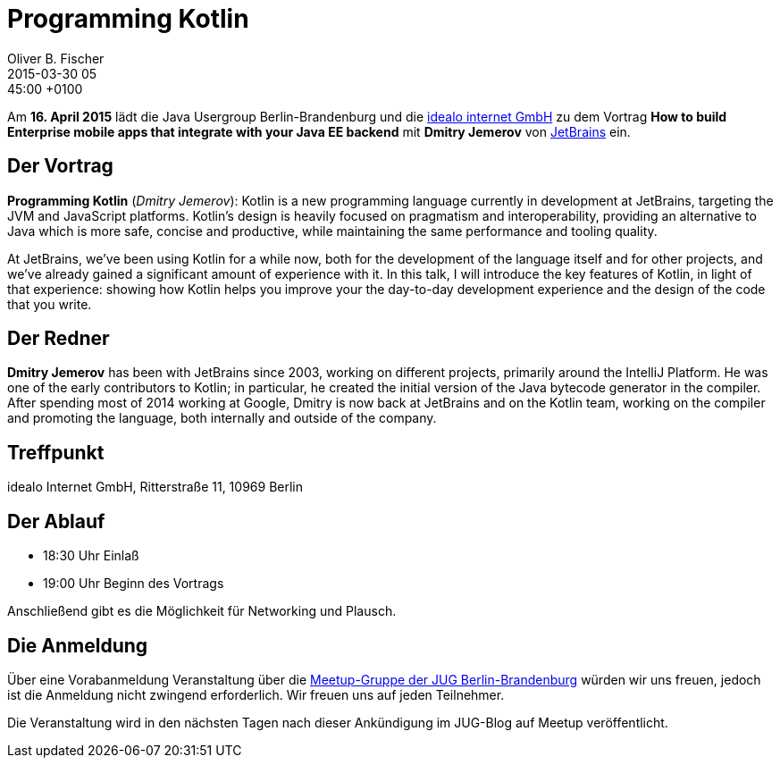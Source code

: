 = Programming Kotlin
Oliver B. Fischer
2015-03-30 05:45:00 +0100
:jbake-event-date: 2015-04-16
:jbake-type: post
:jbake-tags: treffen
:jbake-status: published


Am **16. April 2015** lädt die Java Usergroup Berlin-Brandenburg und die
http://www.idealo.de[idealo internet GmbH]
zu dem Vortrag
**How to build Enterprise mobile apps that integrate with your Java EE backend**
mit **Dmitry Jemerov**
von http://www.jetbrains.com[JetBrains] ein.

== Der Vortrag

**Programming Kotlin** (_Dmitry Jemerov_):
Kotlin is a new programming language currently in development
at JetBrains, targeting the JVM and JavaScript platforms. Kotlin's
design is heavily focused on pragmatism and interoperability,
providing an alternative to Java which is more safe, concise
and productive, while maintaining the same performance and
tooling quality.

At JetBrains, we've been using Kotlin for a while now,
both for the development of the language itself and for
other projects, and we've already gained a significant amount
of experience with it. In this talk, I will introduce the
key features of Kotlin, in light of that experience: showing
how Kotlin helps you improve your the day-to-day development
experience and the design of the code that you write.


== Der Redner

**Dmitry Jemerov** has been with JetBrains since 2003, working on different
projects, primarily around the IntelliJ Platform. He was one of
the early contributors to Kotlin; in particular, he created the
initial version of the Java bytecode generator in the compiler.
After spending most of 2014 working at Google, Dmitry is now
back at JetBrains and on the Kotlin team, working on the
compiler and promoting the language, both internally
and outside of the company.

== Treffpunkt

idealo Internet GmbH, Ritterstraße 11, 10969 Berlin

== Der Ablauf

- 18:30 Uhr Einlaß
- 19:00 Uhr Beginn des Vortrags

Anschließend gibt es die Möglichkeit für Networking und Plausch.

== Die Anmeldung

Über eine Vorabanmeldung Veranstaltung über die
http://meetup.com/jug-bb/[Meetup-Gruppe
der JUG Berlin-Brandenburg]
würden wir uns freuen, jedoch ist die Anmeldung nicht zwingend
erforderlich. Wir freuen uns auf jeden Teilnehmer.

Die Veranstaltung wird in den nächsten Tagen nach dieser
Ankündigung im JUG-Blog auf Meetup veröffentlicht.

